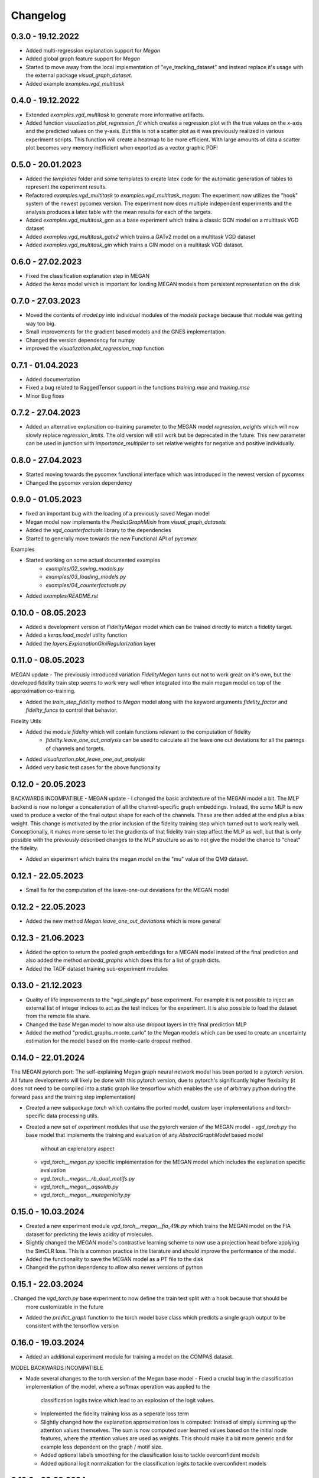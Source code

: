 =========
Changelog
=========

0.3.0 - 19.12.2022
------------------

- Added multi-regression explanation support for `Megan`
- Added global graph feature support for `Megan`
- Started to move away from the local implementation of "eye_tracking_dataset" and
  instead replace it's usage with the external package `visual_graph_dataset`.
- Added example `examples.vgd_multitask`

0.4.0 - 19.12.2022
------------------

- Extended `examples.vgd_multitask` to generate more informative artifacts.
- Added function `visualization.plot_regression_fit` which creates a regression plot with the true values
  on the x-axis and the predicted values on the y-axis. But this is not a scatter plot as it was previously
  realized in various experiment scripts. This function will create a heatmap to be more efficient. With
  large amounts of data a scatter plot becomes very memory inefficient when exported as a vector graphic
  PDF!

0.5.0 - 20.01.2023
------------------

- Added the `templates` folder and some templates to create latex code for the automatic generation
  of tables to represent the experiment results.
- Refactored `examples.vgd_multitask` to `examples.vgd_multitask_megan`: The experiment now utilizes
  the "hook" system of the newest pycomex version. The experiment now does multiple independent experiments
  and the analysis produces a latex table with the mean results for each of the targets.
- Added `examples.vgd_multitask_gnn` as a base experiment which trains a classic GCN model on a multitask
  VGD dataset
- Added `examples.vgd_multitask_gatv2` which trains a GATv2 model on a multitask VGD dataset
- Added `examples.vgd_multitask_gin` which trains a GIN model on a multitask VGD dataset.

0.6.0 - 27.02.2023
------------------

- Fixed the classification explanation step in MEGAN
- Added the `keras` model which is important for loading MEGAN models from persistent representation
  on the disk

0.7.0 - 27.03.2023
------------------

- Moved the contents of `model.py` into individual modules of the `models` package because that module
  was getting way too big.
- Small improvements for the gradient based models and the GNES implementation.
- Changed the version dependency for numpy
- improved the `visualization.plot_regression_map` function

0.7.1 - 01.04.2023
------------------

- Added documentation
- Fixed a bug related to RaggedTensor support in the functions `training.mae` and `training.mse`
- Minor Bug fixes

0.7.2 - 27.04.2023
------------------

- Added an alternative explanation co-training parameter to the MEGAN model `regression_weights` which
  will now slowly replace `regression_limits`. The old version will still work but be deprecated in the
  future. This new parameter can be used in junction with `importance_multiplier` to set relative weights
  for negative and positive individually.

0.8.0 - 27.04.2023
------------------

- Started moving towards the pycomex functional interface which was introduced in the newest version of
  pycomex
- Changed the pycomex version dependency

0.9.0 - 01.05.2023
------------------

- fixed an important bug with the loading of a previously saved Megan model
- Megan model now implements the `PredictGraphMixin` from `visual_graph_datasets`
- Added the `vgd_counterfactuals` library to the dependencies
- Started to generally move towards the new Functional API of `pycomex`

Examples

- Started working on some actual documented examples
    - `examples/02_saving_models.py`
    - `examples/03_loading_models.py`
    - `examples/04_counterfactuals.py`
- Added `examples/README.rst`

0.10.0 - 08.05.2023
-------------------

- Added a development version of `FidelityMegan` model which can be trained directly to match a
  fidelity target.
- Added a `keras.load_model` utility function
- Added the `layers.ExplanationGiniRegularization` layer

0.11.0 - 08.05.2023
-------------------

MEGAN update - The previously introduced variation `FidelityMegan` turns out not to work great on it's
own, but the developed fidelity train step seems to work very well when integrated into the main megan
model on top of the approximation co-training.

- Added the `train_step_fidelity` method to `Megan` model along with the keyword arguments
  `fidelity_factor` and `fidelity_funcs` to control that behavior.

Fidelity Utils

- Added the module `fidelity` which will contain functions relevant to the computation of fidelity
    - `fidelity.leave_one_out_analysis` can be used to calculate all the leave one out deviations
      for all the pairings of channels and targets.
- Added `visualization.plot_leave_one_out_analysis`
- Added very basic test cases for the above functionality

0.12.0 - 20.05.2023
-------------------

BACKWARDS INCOMPATIBLE - MEGAN update - I changed the basic architecture of the MEGAN model a bit. The
MLP backend is now no longer a concatenation of all the channel-specific graph embeddings. Instead, the
*same* MLP is now used to produce a vector of the final output shape for each of the channels. These
are then added at the end plus a bias weight. This change is motivated by the prior inclusion of the
fidelity training step which turned out to work really well. Conceptionally, it makes more sense to let the
gradients of that fidelity train step affect the MLP as well, but that is only possible with the previously
described changes to the MLP structure so as to not give the model the chance to "cheat" the fidelity.

- Added an experiment which trains the megan model on the "mu" value of the QM9 dataset.

0.12.1 - 22.05.2023
-------------------

- Small fix for the computation of the leave-one-out deviations for the MEGAN model

0.12.2 - 22.05.2023
-------------------

- Added the new method `Megan.leave_one_out_deviations` which is more general

0.12.3 - 21.06.2023
-------------------

- Added the option to return the pooled graph embeddings for a MEGAN model instead of the final prediction and also 
  added the method `embedd_graphs` which does this for a list of graph dicts.
- Added the TADF dataset training sub-experiment modules

0.13.0 - 21.12.2023
-------------------

- Quality of life improvements to the "vgd_single.py" base experiment. For example it is not possible to inject 
  an external list of integer indices to act as the test indices for the experiment. It is also possible to load 
  the dataset from the remote file share.
- Changed the base Megan model to now also use dropout layers in the final prediction MLP
- Added the method "predict_graphs_monte_carlo" to the Megan models which can be used to create an uncertainty 
  estimation for the model based on the monte-carlo dropout method.
  
0.14.0 - 22.01.2024
-------------------

The MEGAN pytorch port: The self-explaining Megan graph neural network model has been ported to a pytorch version. 
All future developments will likely be done with this pytorch version, due to pytorch's significantly higher 
flexibility (it does not need to be compiled into a static graph like tensorflow which enables the use of arbitrary 
python during the forward pass and the training step implementation)

- Created a new subpackage `torch` which contains the ported model, custom layer implementations and torch-specific 
  data processing utils.
- Created a new set of experiment modules that use the pytorch version of the MEGAN model
  - `vgd_torch.py` the base model that implements the training and evaluation of any `AbstractGraphModel` based model 
    without an explenatory aspect
  - `vgd_torch__megan.py` specific implementation for the MEGAN model which includes the explanation specific evaluation
  - `vgd_torch__megan__rb_dual_motifs.py`
  - `vgd_torch__megan__aqsoldb.py`
  - `vgd_torch__megan__mutagenicity.py`

0.15.0 - 10.03.2024
-------------------

- Created a new experiment module `vgd_torch__megan__fia_49k.py` which trains the MEGAN model on the FIA dataset 
  for predicting the lewis acidity of molecules.
- Slightly changed the MEGAN model's contrastive learning scheme to now use a projection head before applying the SimCLR 
  loss. This is a common practice in the literature and should improve the performance of the model.
- Added the functionality to save the MEGAN model as a PT file to the disk
- Changed the python dependency to allow also newer versions of python

0.15.1 - 22.03.2024
-------------------

. Changed the `vgd_torch.py` base experiment to now define the train test split with a hook because that should be 
  more customizable in the future
- Added the `predict_graph` function to the torch model base class which predicts a single graph output to be consistent 
  with the tensorflow version

0.16.0 - 19.03.2024
-------------------

- Added an additional experiment module for training a model on the COMPAS dataset.

MODEL BACKWARDS INCOMPATIBLE

- Made several changes to the torch version of the Megan base model
  - Fixed a crucial bug in the classification implementation of the model, where a softmax operation was applied to the 
    classification logits twice which lead to an explosion of the logit values.
  - Implemented the fidelity training loss as a seperate loss term
  - Slightly changed how the explanation approximation loss is computed: Instead of simply summing up the attention values 
    themselves. The sum is now computed over learned values based on the initial node features, where the attention values 
    are used as weights. This should make it a bit more generic and for example less dependent on the graph / motif size.
  - Added optional labels smoothing for the classification loss to tackle overconfident models
  - Added optional logit normalization for the classification logits to tackle overconfident models

0.16.2 - 20.03.2024
-------------------

- Added the new experiment module `vgd_torch__megan__tadf.py` which trains the MEGAN model on the TADF dataset 
  for predicting the singlet-triplet energy gap of molecules.
- The `torch.data.data_from_graph` function now also attaches the `node_coordinates` to the resulting Data object 
  as the `data.coords` attribibute - if it exists in the given graph dict.

0.16.3 - 07.06.2024
-------------------

- Added the new parameter `regression_target` to the default `Megan` class. Possible values are the the string 
  literals 'node' and 'edge'. The node-case is the default backwards compatible case where the explanation approximation 
  loss is calculated on the basis of the nodes alone. With the new edge-case, the explanation approximation loss is 
  based on the edges. Specifically, the edge features as well as the features of the two adjoined nodes. This is a more 
  general case as it also considers tasks which are primarily influenced by the edge features and not the node features.

0.17.0 - 28.06.2024
-------------------

- Added the `GraphAttentionLayerV2` layer which is an extension of the original `GraphAttentionLayer` layer. The 
  new layer now also considers the edge features for the message update and uses MLPs instead of single dense layers.
  These mlps also use batch norm intermediates. This has shown improved convergence speed for almost all datasets.
- Tweaked the value for the importance offset in the "edge" computation of the importance loss so that it produces 
  more meaningful results.

0.18.0 - 08.08.2024
-------------------

BACKWARD INCOMPATIBLE CHANGES!

- Completely removed the `kgcnn` and `tensorflow` dependency now as the model is fully ported to torch
  - Remove `graph_attention_student.training` module
  - Remove `graph_attention_student.layers` module
  - Remove `graph_attention_student.data` module
  - Remove `graph_attention_student.models` package
  - Removed all derivations of the `vgd_single.py` experiment modules
- Changes to the model (loading previously exported versions of the model will no longer work!)
  - Using BatchNorm and ELU activation functions in all MLPs now
  - Using BatchNorm and multi layer MLPs for every transformation function in the GraphAttentionLayerV2 now
  - DEPRECATED the `regression_reference` parameter now. On the prediction part of the model this is replaced by 
    a running average that calculates the mean of the dataset directly from the batch ground truth labels. For the 
    explanation approximation loss, the reference is not locally chosen as the median of the ground truth values in 
    each batch.
  - In the calculation of the explanation approximation loss, the model now uses the normalized importances instead 
    of the absolute importances. This now prevents the model from cheating the loss by simply decreasing the values 
    of the importances further.
  - DEPRECATED the `sparsity_factor` parameter now. Due to the usage of the normalized importances, the sparsity 
    can now be more accurately controlled by the `importance_offset` parameter.

Additional changes:

- Updated the examples to be more up-to-date with the current state of the model
- When attempting to load an old model version, there is now an appropriate error message that explains the 
  version incompatibility.

0.18.1 - 08.08.2024
-------------------

HOTFIX: The `Megan.regression_reference` running mean is now a `nn.Parameter` and therefore also included 
when saving/loading the model from persistent files.

0.18.2 - 08.08.2024
-------------------

HOTFIX: Removed batchnorm layers in the projection MLPs as this was causing significantly different results when 
running the model in eval mode versus in 

- modified the GraphAttentionLayerV2 to now use a "look ahead" aggregation of the neighbor nodes as well in the 
  message update. significantly improves the explanations for the BA2Motifs dataset.

0.18.3 - 01.10.2024
-------------------

- modified the augementations that are used for the contrastive learning now.
- using the Ruff Linter now
- added the `ruff.toml` configuration file
- removed various unused imports

0.18.4 - 16.10.2024
-------------------

- Added the `torch/advanced.py` module to contain the advanced functionality that builds on top of the basic 
  model functionality.
  - the `explain_value` function directly plots the explanation masks given a domain specific graph representation 
    and a model instance.


0.18.5 - 19.05.2025
-------------------

- Added the `torch/_legacy.py` module which contains an older version of the Megan model which needs to 
  be supported to enable backwards compatibility for the aggregation prediction model.


0.19.0 - 20.09.2025
-------------------

Packaging

- Changed the `pyproject.toml` from using poetry to using uv + hatchling now.
- Removed the `torch_scatter` default dependency which should make it possible to install the 
  package now with a single pip install operation.
- Added the `weasyprint` dependency for the generation of PDF reports
- Added the `polars` dependency for fast and lazy data frame operations

Functionality

- Changed the default constructor parameters of the `Megan` model.
- Added the `SmilesDataset` class which allows a custom processing based torch Dataset based on 
  a CSV / data frame of SMILES strings and target values for easier training.

Documentation

- Added the `00_basic_usage.ipynb` tutorial notebook

